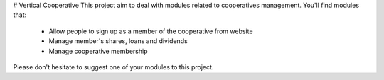 # Vertical Cooperative
This project aim to deal with modules related to cooperatives management. You'll find modules that:

 - Allow people to sign up as a member of the cooperative from website
 - Manage member's shares, loans and dividends
 - Manage cooperative membership

Please don't hesitate to suggest one of your modules to this project.
